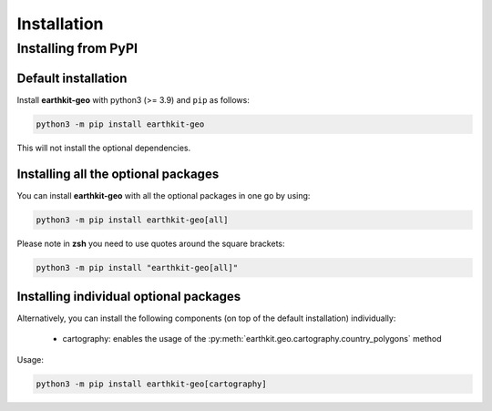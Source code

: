 .. _install:

Installation
============

Installing from PyPI
------------------------------------

Default installation
+++++++++++++++++++++++++

Install **earthkit-geo** with python3 (>= 3.9) and ``pip`` as follows:

.. code-block:: bash

    python3 -m pip install earthkit-geo

This will not install the optional dependencies.

Installing all the optional packages
++++++++++++++++++++++++++++++++++++++++

You can install **earthkit-geo** with all the optional packages in one go by using:

.. code-block:: bash

    python3 -m pip install earthkit-geo[all]

Please note in **zsh** you need to use quotes around the square brackets:

.. code-block:: bash

    python3 -m pip install "earthkit-geo[all]"


Installing individual optional packages
+++++++++++++++++++++++++++++++++++++++++

Alternatively, you can install the following components (on top of the default installation) individually:

    - cartography: enables the usage of the :py:meth:`earthkit.geo.cartography.country_polygons` method

Usage:

.. code-block:: bash

    python3 -m pip install earthkit-geo[cartography]
